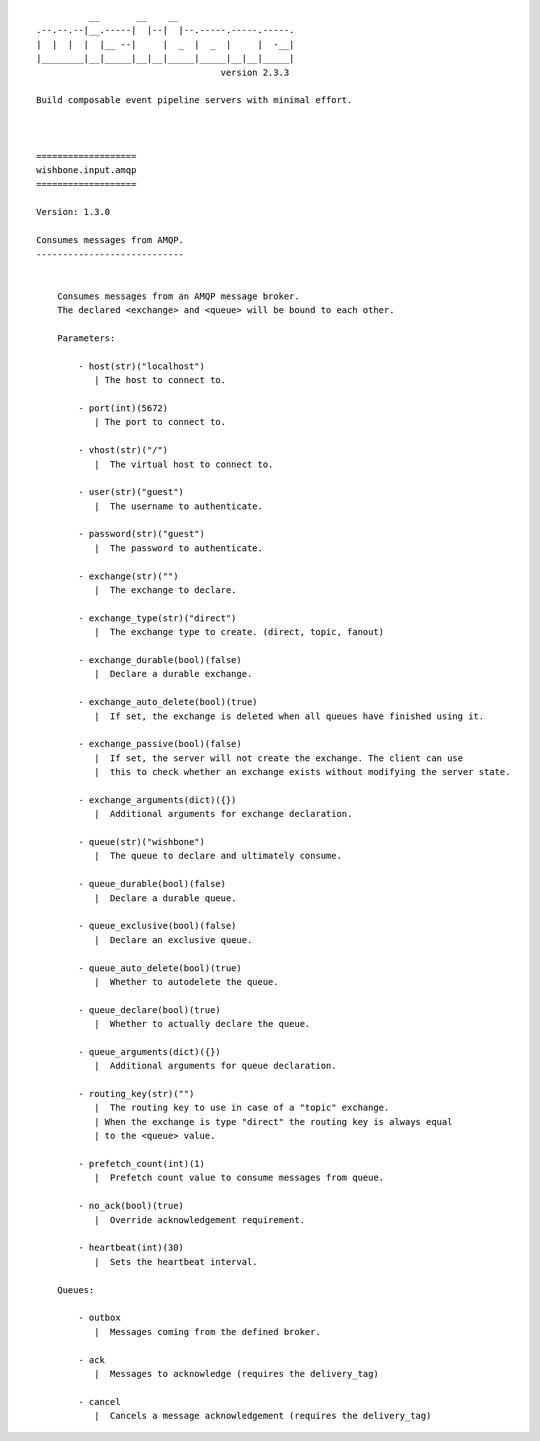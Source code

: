 ::

            __       __    __
  .--.--.--|__.-----|  |--|  |--.-----.-----.-----.
  |  |  |  |  |__ --|     |  _  |  _  |     |  -__|
  |________|__|_____|__|__|_____|_____|__|__|_____|
                                     version 2.3.3

  Build composable event pipeline servers with minimal effort.



  ===================
  wishbone.input.amqp
  ===================

  Version: 1.3.0

  Consumes messages from AMQP.
  ----------------------------


      Consumes messages from an AMQP message broker.
      The declared <exchange> and <queue> will be bound to each other.

      Parameters:

          - host(str)("localhost")
             | The host to connect to.

          - port(int)(5672)
             | The port to connect to.

          - vhost(str)("/")
             |  The virtual host to connect to.

          - user(str)("guest")
             |  The username to authenticate.

          - password(str)("guest")
             |  The password to authenticate.

          - exchange(str)("")
             |  The exchange to declare.

          - exchange_type(str)("direct")
             |  The exchange type to create. (direct, topic, fanout)

          - exchange_durable(bool)(false)
             |  Declare a durable exchange.

          - exchange_auto_delete(bool)(true)
             |  If set, the exchange is deleted when all queues have finished using it.

          - exchange_passive(bool)(false)
             |  If set, the server will not create the exchange. The client can use
             |  this to check whether an exchange exists without modifying the server state.

          - exchange_arguments(dict)({})
             |  Additional arguments for exchange declaration.

          - queue(str)("wishbone")
             |  The queue to declare and ultimately consume.

          - queue_durable(bool)(false)
             |  Declare a durable queue.

          - queue_exclusive(bool)(false)
             |  Declare an exclusive queue.

          - queue_auto_delete(bool)(true)
             |  Whether to autodelete the queue.

          - queue_declare(bool)(true)
             |  Whether to actually declare the queue.

          - queue_arguments(dict)({})
             |  Additional arguments for queue declaration.

          - routing_key(str)("")
             |  The routing key to use in case of a "topic" exchange.
             | When the exchange is type "direct" the routing key is always equal
             | to the <queue> value.

          - prefetch_count(int)(1)
             |  Prefetch count value to consume messages from queue.

          - no_ack(bool)(true)
             |  Override acknowledgement requirement.

          - heartbeat(int)(30)
             |  Sets the heartbeat interval.

      Queues:

          - outbox
             |  Messages coming from the defined broker.

          - ack
             |  Messages to acknowledge (requires the delivery_tag)

          - cancel
             |  Cancels a message acknowledgement (requires the delivery_tag)

